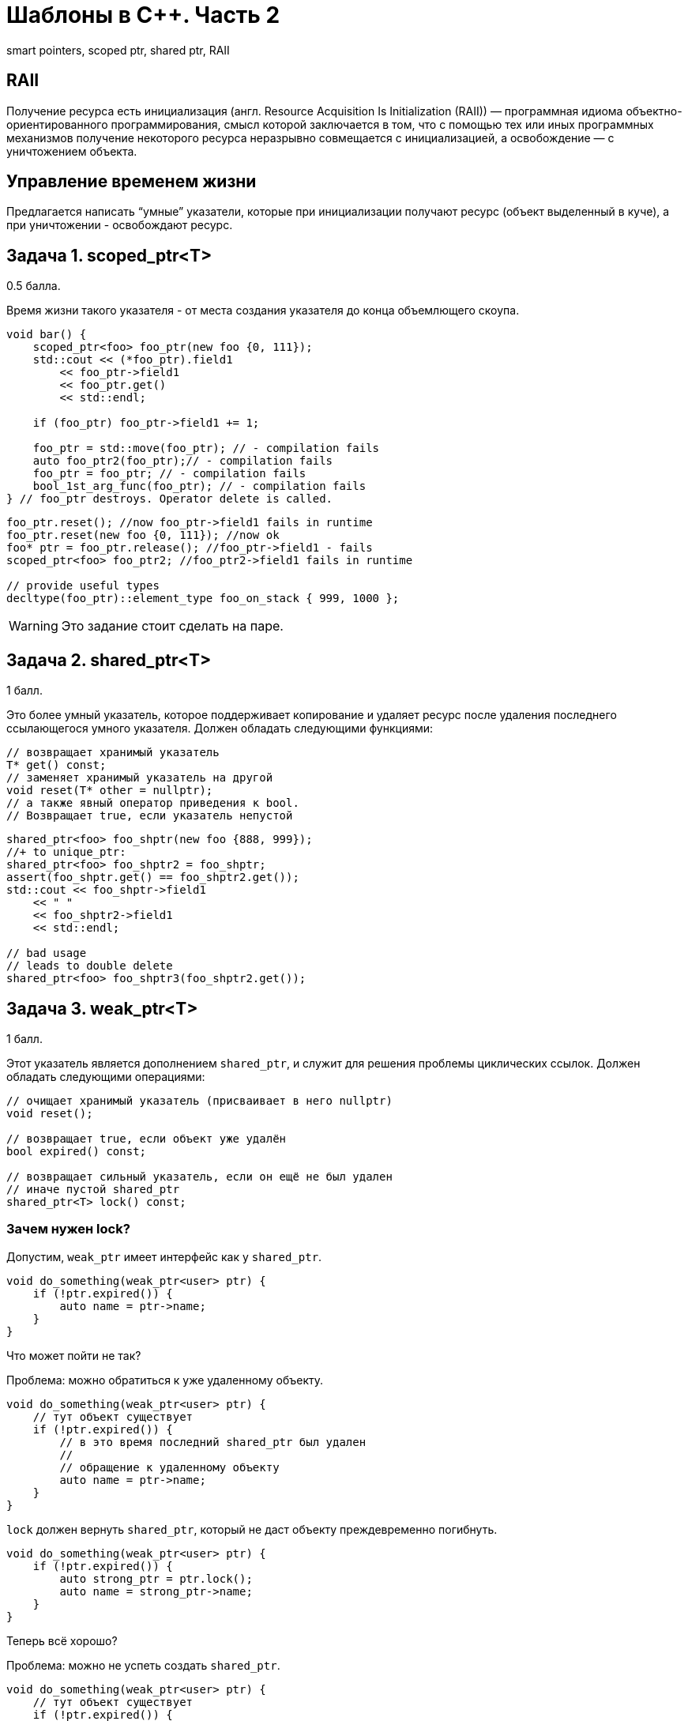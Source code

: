 = Шаблоны в C++. Часть 2
:source-highlighter: highlightjs
:icons: font

smart pointers, scoped ptr, shared ptr, RAII

== RAII

Получение ресурса есть инициализация (англ. Resource Acquisition Is Initialization (RAII)) — программная идиома объектно-ориентированного программирования, смысл которой заключается в том, что с помощью тех или иных программных механизмов получение некоторого ресурса неразрывно совмещается с инициализацией, а освобождение — с уничтожением объекта.

////
=== RAII в других языках

// пример на питоне

// пример на джаве
////

== Управление временем жизни

Предлагается написать “умные” указатели, которые при инициализации получают ресурс (объект выделенный в куче), а при уничтожении - освобождают ресурс.

////
=== Мотивация

// рассказать про то, что самому ловить объекты, созданные через new, неудобно
////

== Задача 1. scoped_ptr<T>

0.5 балла.

Время жизни такого указателя - от места создания указателя до конца объемлющего скоупа.

ifdef::backend-revealjs[=== !]

[source,cpp]
----
void bar() {
    scoped_ptr<foo> foo_ptr(new foo {0, 111});
    std::cout << (*foo_ptr).field1
        << foo_ptr->field1
        << foo_ptr.get()
        << std::endl;

    if (foo_ptr) foo_ptr->field1 += 1;

    foo_ptr = std::move(foo_ptr); // - compilation fails
    auto foo_ptr2(foo_ptr);// - compilation fails
    foo_ptr = foo_ptr; // - compilation fails
    bool_1st_arg_func(foo_ptr); // - compilation fails
} // foo_ptr destroys. Operator delete is called.
----

ifdef::backend-revealjs[=== !]

[source,cpp]
----
foo_ptr.reset(); //now foo_ptr->field1 fails in runtime
foo_ptr.reset(new foo {0, 111}); //now ok
foo* ptr = foo_ptr.release(); //foo_ptr->field1 - fails
scoped_ptr<foo> foo_ptr2; //foo_ptr2->field1 fails in runtime

// provide useful types
decltype(foo_ptr)::element_type foo_on_stack { 999, 1000 };
----

ifdef::backend-revealjs[=== !]

WARNING: Это задание стоит сделать на паре.

////
== Задача 2. unique_ptr<T>

1 балл

Это расширение `scoped_ptr`, которое поддерживает передачу владения ресурсом другому `unique_ptr` при операции `move` и при возврате из функции.

ifdef::backend-revealjs[=== !]

[source,cpp]
----
unique_ptr<foo> foo_uptr(new foo {666, 777});
//+ to scoped_ptr<T>:
unique_ptr<foo>  foo_uptr2 = std::move(foo_uptr); // - ok
foo_uptr2 = std::move(foo_uptr2); // - ok
std::cerr << foo_uptr->field1 << std::endl; // - runtime fail
unique_ptr<foo> foo_uptr3(foo_uptr); // - compilation fails
----

ifdef::backend-revealjs[=== !]

[source,cpp]
----
unique_ptr<foo> create_foo() {
    return unique_ptr<foo>(new foo {666, 777}); // move ctor
}
unique_ptr<foo> foo_ptr = create_foo(); // move assign

void receive_foo(unique_ptr<foo> foo_ptr) {
...
}
receive_foo(create_foo()); // move ctor
----
////

== Задача 2. shared_ptr<T>

1 балл.

Это более умный указатель, которое поддерживает копирование и удаляет ресурс после удаления последнего ссылающегося умного указателя. Должен обладать следующими функциями:

[source,cpp]
----
// возвращает хранимый указатель
T* get() const;
// заменяет хранимый указатель на другой
void reset(T* other = nullptr);
// а также явный оператор приведения к bool.
// Возвращает true, если указатель непустой
----

ifdef::backend-revealjs[=== !]

[source,cpp]
----
shared_ptr<foo> foo_shptr(new foo {888, 999});
//+ to unique_ptr:
shared_ptr<foo> foo_shptr2 = foo_shptr;
assert(foo_shptr.get() == foo_shptr2.get());
std::cout << foo_shptr->field1
    << " "
    << foo_shptr2->field1
    << std::endl;

// bad usage
// leads to double delete
shared_ptr<foo> foo_shptr3(foo_shptr2.get());
----

== Задача 3. weak_ptr<T>

1 балл.

Этот указатель является дополнением `shared_ptr`, и служит для решения проблемы циклических ссылок.
Должен обладать следующими операциями:

[source,cpp]
----
// очищает хранимый указатель (присваивает в него nullptr)
void reset();

// возвращает true, если объект уже удалён
bool expired() const;

// возвращает сильный указатель, если он ещё не был удален
// иначе пустой shared_ptr
shared_ptr<T> lock() const;
----

=== Зачем нужен lock?

Допустим, `weak_ptr` имеет интерфейс как у `shared_ptr`.

[source,cpp]
----
void do_something(weak_ptr<user> ptr) {
    if (!ptr.expired()) {
        auto name = ptr->name;
    }
}
----

Что может пойти не так?

ifdef::backend-revealjs[=== !]

Проблема: можно обратиться к уже удаленному объекту.

[source,cpp]
----
void do_something(weak_ptr<user> ptr) {
    // тут объект существует
    if (!ptr.expired()) {
        // в это время последний shared_ptr был удален
        //
        // обращение к удаленному объекту
        auto name = ptr->name;
    }
}
----

ifdef::backend-revealjs[=== !]

`lock` должен вернуть `shared_ptr`, который не даст объекту преждевременно погибнуть.

[source,cpp]
----
void do_something(weak_ptr<user> ptr) {
    if (!ptr.expired()) {
        auto strong_ptr = ptr.lock();
        auto name = strong_ptr->name;
    }
}
----

Теперь всё хорошо?

ifdef::backend-revealjs[=== !]

Проблема: можно не успеть создать `shared_ptr`.

[source,cpp]
----
void do_something(weak_ptr<user> ptr) {
    // тут объект существует
    if (!ptr.expired()) {
        // здесь он погиб
        // поэтому strong_ptr пуст
        auto strong_ptr = ptr.lock();
        // обращение по nullptr
        auto name = strong_ptr->name;
    }
}
----

Что делать?

ifdef::backend-revealjs[=== !]

Решение: нужно проверить `strong_ptr` перед использованием.

[source,cpp]
----
void do_something(weak_ptr<user> ptr) {
    auto strong_ptr = ptr.lock();
    if (strong_ptr) {
        auto name = strong_ptr->name;
    }
    // здесь strong_ptr уже не нужен
}
----

ifdef::backend-revealjs[=== !]

Можно ещё лучше!

[source,cpp]
----
void do_something(weak_ptr<user> ptr) {
    // объявление и инициализация прямо в if
    if (auto strong_ptr = ptr.lock()) {
        auto name = strong_ptr->name;
    }
    // здесь strong_ptr уже не доступен
}
----

=== Пример использования weak_ptr
[source,cpp]
----
weak_ptr<foo> weak_foo; // empty
shared_ptr<foo> strong_foo(new foo {1, 2});
weak_foo = strong_foo;

if (shared_ptr<foo> lock = weak_foo.lock()) {
    assert(lock->field1 == 1);
}

strong_foo.reset();
assert(weak_foo.expired());
----